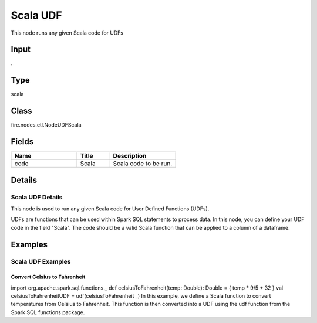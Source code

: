 Scala UDF
=========== 

This node runs any given Scala code for UDFs

Input
--------------
.

Type
--------- 

scala

Class
--------- 

fire.nodes.etl.NodeUDFScala

Fields
--------- 

.. list-table::
      :widths: 10 5 10
      :header-rows: 1

      * - Name
        - Title
        - Description
      * - code
        - Scala
        - Scala code to be run.


Details
-------


Scala UDF Details
+++++++++++++++

This node is used to run any given Scala code for User Defined Functions (UDFs).

UDFs are functions that can be used within Spark SQL statements to process data.
In this node, you can define your UDF code in the field "Scala". The code should be a valid Scala function that can be applied to a column of a dataframe.


Examples
-------


Scala UDF Examples
+++++++++++++++

Convert Celsius to Fahrenheit
```````````````

import org.apache.spark.sql.functions._
def celsiusToFahrenheit(temp: Double): Double = {
temp * 9/5 + 32
}
val celsiusToFahrenheitUDF = udf(celsiusToFahrenheit _)
In this example, we define a Scala function to convert temperatures from Celsius to Fahrenheit. This function is then converted into a UDF using the udf function from the Spark SQL functions package.
